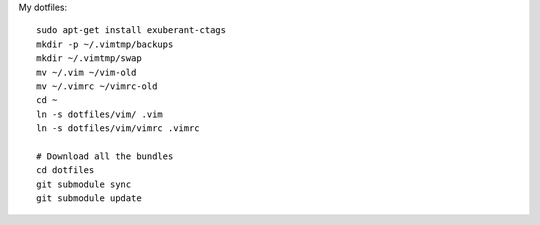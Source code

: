 My dotfiles::

    sudo apt-get install exuberant-ctags 
    mkdir -p ~/.vimtmp/backups
    mkdir ~/.vimtmp/swap
    mv ~/.vim ~/vim-old
    mv ~/.vimrc ~/vimrc-old
    cd ~
    ln -s dotfiles/vim/ .vim
    ln -s dotfiles/vim/vimrc .vimrc

    # Download all the bundles
    cd dotfiles
    git submodule sync
    git submodule update

